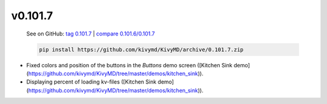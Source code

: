 v0.101.7
--------

    See on GitHub: `tag 0.101.7 <https://github.com/kivymd/KivyMD/tree/0.101.7>`_ | `compare 0.101.6/0.101.7 <https://github.com/kivymd/KivyMD/compare/0.101.6...0.101.7>`_

    .. code-block:: bash

       pip install https://github.com/kivymd/KivyMD/archive/0.101.7.zip

* Fixed colors and position of the buttons in the `Buttons` demo screen ([Kitchen Sink demo](https://github.com/kivymd/KivyMD/tree/master/demos/kitchen_sink)).
* Displaying percent of loading kv-files ([Kitchen Sink demo](https://github.com/kivymd/KivyMD/tree/master/demos/kitchen_sink)).
